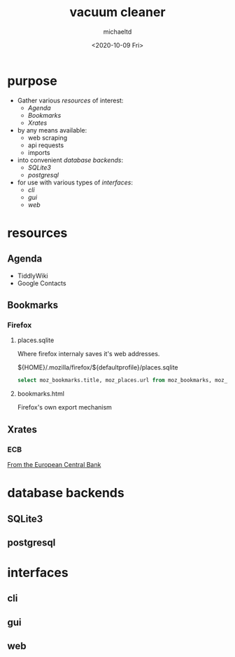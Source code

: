 #+title: vacuum cleaner
#+author: michaeltd
#+date: <2020-10-09 Fri>
#+startup: contents

* purpose
  + Gather various [[resources]] of interest:
    - [[Agenda]]
    - [[Bookmarks]]
    - [[Xrates]]
  + by any means available:
    - web scraping
    - api requests
    - imports
  + into convenient [[database backends]]:
    - [[SQLite3]]
    - [[postgresql]]
  + for use with various types of [[interfaces]]:
    - [[cli]]
    - [[gui]]
    - [[web]]
* resources
** Agenda
   - TiddlyWiki
   - Google Contacts
** Bookmarks
*** Firefox
**** places.sqlite
     Where firefox internaly saves it's web addresses.

     ${HOME}/.mozilla/firefox/${defaultprofile}/places.sqlite

     #+begin_src sql
     select moz_bookmarks.title, moz_places.url from moz_bookmarks, moz_places where moz_bookmarks.fk = moz_places.id;
     #+end_src

**** bookmarks.html
     Firefox's own export mechanism
** Xrates
*** ECB
    [[https://www.ecb.europa.eu/stats/policy_and_exchange_rates/euro_reference_exchange_rates/html/index.en.html][From the European Central Bank]]

* database backends
** SQLite3
** postgresql
* interfaces
** cli
   
** gui

** web
